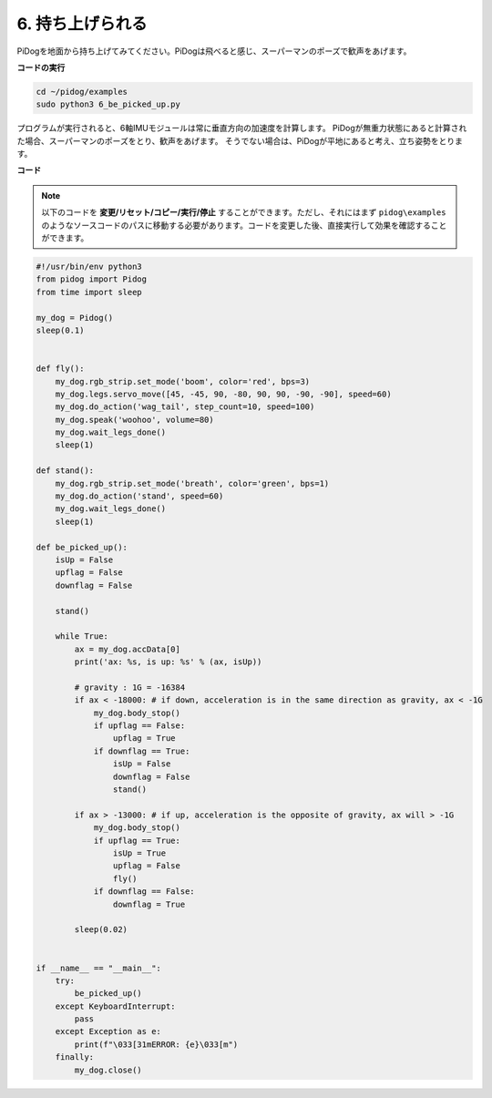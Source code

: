 6. 持ち上げられる
===================

PiDogを地面から持ち上げてみてください。PiDogは飛べると感じ、スーパーマンのポーズで歓声をあげます。

.. image:: img/py_6.gif

**コードの実行**

.. raw:: html

    <run></run>

.. code-block::

    cd ~/pidog/examples
    sudo python3 6_be_picked_up.py

プログラムが実行されると、6軸IMUモジュールは常に垂直方向の加速度を計算します。
PiDogが無重力状態にあると計算された場合、スーパーマンのポーズをとり、歓声をあげます。
そうでない場合は、PiDogが平地にあると考え、立ち姿勢をとります。



**コード**

.. note::
    以下のコードを **変更/リセット/コピー/実行/停止** することができます。ただし、それにはまず ``pidog\examples`` のようなソースコードのパスに移動する必要があります。コードを変更した後、直接実行して効果を確認することができます。

.. raw:: html

    <run></run>

.. code-block:: python

    #!/usr/bin/env python3
    from pidog import Pidog
    from time import sleep

    my_dog = Pidog()
    sleep(0.1)


    def fly():
        my_dog.rgb_strip.set_mode('boom', color='red', bps=3)
        my_dog.legs.servo_move([45, -45, 90, -80, 90, 90, -90, -90], speed=60)
        my_dog.do_action('wag_tail', step_count=10, speed=100)
        my_dog.speak('woohoo', volume=80)
        my_dog.wait_legs_done()
        sleep(1)

    def stand():
        my_dog.rgb_strip.set_mode('breath', color='green', bps=1)
        my_dog.do_action('stand', speed=60)
        my_dog.wait_legs_done()
        sleep(1)

    def be_picked_up():
        isUp = False
        upflag = False
        downflag = False

        stand()

        while True:
            ax = my_dog.accData[0]
            print('ax: %s, is up: %s' % (ax, isUp))

            # gravity : 1G = -16384
            if ax < -18000: # if down, acceleration is in the same direction as gravity, ax < -1G
                my_dog.body_stop()
                if upflag == False:
                    upflag = True
                if downflag == True:
                    isUp = False
                    downflag = False
                    stand()

            if ax > -13000: # if up, acceleration is the opposite of gravity, ax will > -1G
                my_dog.body_stop()
                if upflag == True:
                    isUp = True
                    upflag = False
                    fly()
                if downflag == False:
                    downflag = True

            sleep(0.02)


    if __name__ == "__main__":
        try:
            be_picked_up()
        except KeyboardInterrupt:
            pass
        except Exception as e:
            print(f"\033[31mERROR: {e}\033[m")
        finally:
            my_dog.close()